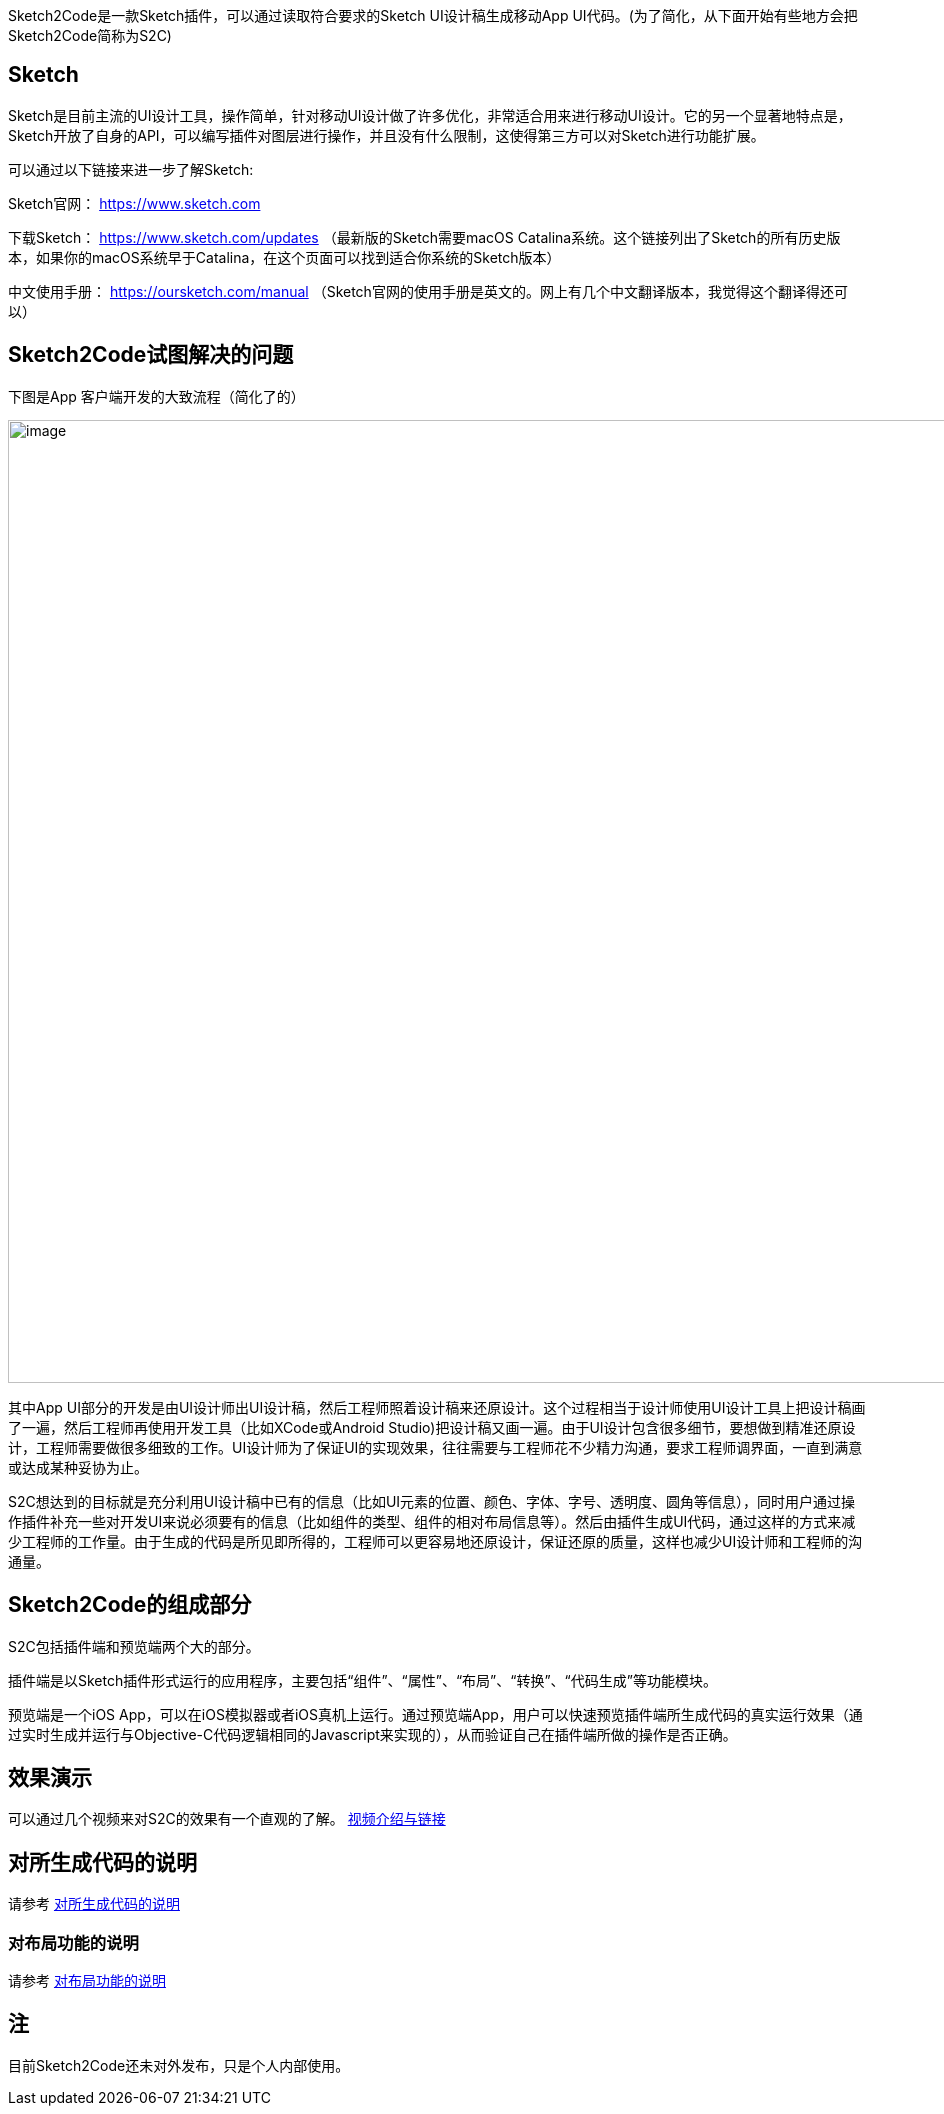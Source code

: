 Sketch2Code是一款Sketch插件，可以通过读取符合要求的Sketch
UI设计稿生成移动App
UI代码。(为了简化，从下面开始有些地方会把Sketch2Code简称为S2C)

== Sketch

Sketch是目前主流的UI设计工具，操作简单，针对移动UI设计做了许多优化，非常适合用来进行移动UI设计。它的另一个显著地特点是，Sketch开放了自身的API，可以编写插件对图层进行操作，并且没有什么限制，这使得第三方可以对Sketch进行功能扩展。

可以通过以下链接来进一步了解Sketch:

Sketch官网： https://www.sketch.com

下载Sketch： https://www.sketch.com/updates
（最新版的Sketch需要macOS Catalina系统。这个链接列出了Sketch的所有历史版本，如果你的macOS系统早于Catalina，在这个页面可以找到适合你系统的Sketch版本）

中文使用手册： https://oursketch.com/manual
（Sketch官网的使用手册是英文的。网上有几个中文翻译版本，我觉得这个翻译得还可以）

== Sketch2Code试图解决的问题

下图是App 客户端开发的大致流程（简化了的）

image:development_flow.png[image,width=963]

其中App
UI部分的开发是由UI设计师出UI设计稿，然后工程师照着设计稿来还原设计。这个过程相当于设计师使用UI设计工具上把设计稿画了一遍，然后工程师再使用开发工具（比如XCode或Android
Studio)把设计稿又画一遍。由于UI设计包含很多细节，要想做到精准还原设计，工程师需要做很多细致的工作。UI设计师为了保证UI的实现效果，往往需要与工程师花不少精力沟通，要求工程师调界面，一直到满意或达成某种妥协为止。

S2C想达到的目标就是充分利用UI设计稿中已有的信息（比如UI元素的位置、颜色、字体、字号、透明度、圆角等信息），同时用户通过操作插件补充一些对开发UI来说必须要有的信息（比如组件的类型、组件的相对布局信息等）。然后由插件生成UI代码，通过这样的方式来减少工程师的工作量。由于生成的代码是所见即所得的，工程师可以更容易地还原设计，保证还原的质量，这样也减少UI设计师和工程师的沟通量。

== Sketch2Code的组成部分

S2C包括插件端和预览端两个大的部分。

插件端是以Sketch插件形式运行的应用程序，主要包括“组件”、“属性”、“布局”、“转换”、“代码生成”等功能模块。

预览端是一个iOS
App，可以在iOS模拟器或者iOS真机上运行。通过预览端App，用户可以快速预览插件端所生成代码的真实运行效果（通过实时生成并运行与Objective-C代码逻辑相同的Javascript来实现的），从而验证自己在插件端所做的操作是否正确。

== 效果演示

可以通过几个视频来对S2C的效果有一个直观的了解。 https://github.com/lianxianghui/Sketch2CodeDocs/blob/main/VideoIntroduction.adoc[视频介绍与链接]

== 对所生成代码的说明

请参考 https://github.com/lianxianghui/Sketch2CodeDocs/blob/main/CodeDescription.adoc[对所生成代码的说明]

=== 对布局功能的说明
请参考 https://github.com/lianxianghui/Sketch2CodeDocs/blob/main/LayoutIntroduction.adoc[对布局功能的说明]

== 注
目前Sketch2Code还未对外发布，只是个人内部使用。


